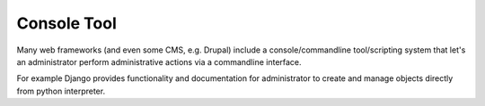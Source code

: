 Console Tool
============


Many web frameworks (and even some CMS, e.g. Drupal) include a console/commandline tool/scripting system that let's an administrator perform administrative actions via a commandline interface.

For example Django provides functionality and documentation for administrator to create and manage objects directly from python interpreter.